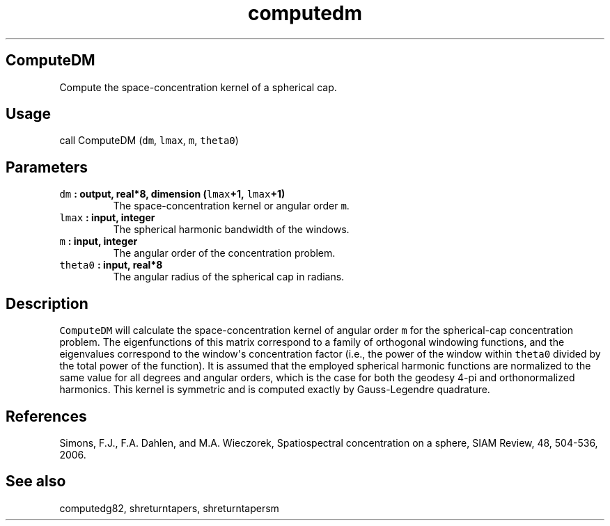 .TH "computedm" "1" "2015\-04\-20" "Fortran 95" "SHTOOLS 3.1"
.SH ComputeDM
.PP
Compute the space\-concentration kernel of a spherical cap.
.SH Usage
.PP
call ComputeDM (\f[C]dm\f[], \f[C]lmax\f[], \f[C]m\f[], \f[C]theta0\f[])
.SH Parameters
.TP
.B \f[C]dm\f[] : output, real*8, dimension (\f[C]lmax\f[]+1, \f[C]lmax\f[]+1)
The space\-concentration kernel or angular order \f[C]m\f[].
.RS
.RE
.TP
.B \f[C]lmax\f[] : input, integer
The spherical harmonic bandwidth of the windows.
.RS
.RE
.TP
.B \f[C]m\f[] : input, integer
The angular order of the concentration problem.
.RS
.RE
.TP
.B \f[C]theta0\f[] : input, real*8
The angular radius of the spherical cap in radians.
.RS
.RE
.SH Description
.PP
\f[C]ComputeDM\f[] will calculate the space\-concentration kernel of
angular order \f[C]m\f[] for the spherical\-cap concentration problem.
The eigenfunctions of this matrix correspond to a family of orthogonal
windowing functions, and the eigenvalues correspond to the window\[aq]s
concentration factor (i.e., the power of the window within
\f[C]theta0\f[] divided by the total power of the function).
It is assumed that the employed spherical harmonic functions are
normalized to the same value for all degrees and angular orders, which
is the case for both the geodesy 4\-pi and orthonormalized harmonics.
This kernel is symmetric and is computed exactly by Gauss\-Legendre
quadrature.
.SH References
.PP
Simons, F.J., F.A.
Dahlen, and M.A.
Wieczorek, Spatiospectral concentration on a sphere, SIAM Review, 48,
504\-536, 2006.
.SH See also
.PP
computedg82, shreturntapers, shreturntapersm
